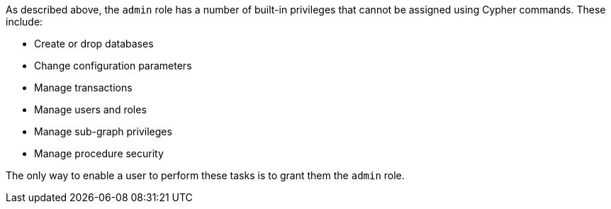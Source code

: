 As described above, the `admin` role has a number of built-in privileges that cannot be assigned using Cypher commands.
These include:

* Create or drop databases
* Change configuration parameters
* Manage transactions
* Manage users and roles
* Manage sub-graph privileges
* Manage procedure security

The only way to enable a user to perform these tasks is to grant them the `admin` role.
